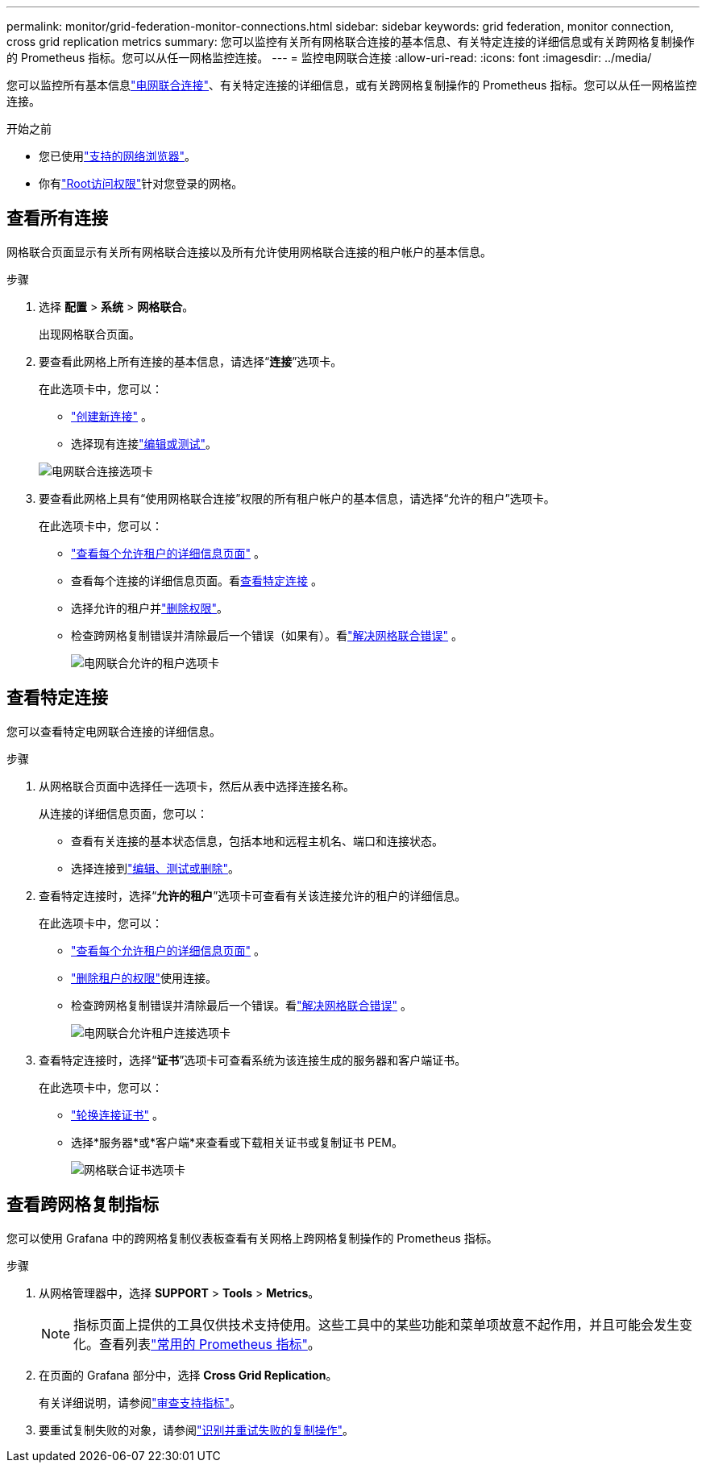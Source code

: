 ---
permalink: monitor/grid-federation-monitor-connections.html 
sidebar: sidebar 
keywords: grid federation, monitor connection, cross grid replication metrics 
summary: 您可以监控有关所有网格联合连接的基本信息、有关特定连接的详细信息或有关跨网格复制操作的 Prometheus 指标。您可以从任一网格监控连接。 
---
= 监控电网联合连接
:allow-uri-read: 
:icons: font
:imagesdir: ../media/


[role="lead"]
您可以监控所有基本信息link:../admin/grid-federation-overview.html["电网联合连接"]、有关特定连接的详细信息，或有关跨网格复制操作的 Prometheus 指标。您可以从任一网格监控连接。

.开始之前
* 您已使用link:../admin/web-browser-requirements.html["支持的网络浏览器"]。
* 你有link:../admin/admin-group-permissions.html["Root访问权限"]针对您登录的网格。




== 查看所有连接

网格联合页面显示有关所有网格联合连接以及所有允许使用网格联合连接的租户帐户的基本信息。

.步骤
. 选择 *配置* > *系统* > *网格联合*。
+
出现网格联合页面。

. 要查看此网格上所有连接的基本信息，请选择“*连接*”选项卡。
+
在此选项卡中，您可以：

+
** link:../admin/grid-federation-create-connection.html["创建新连接"] 。
** 选择现有连接link:../admin/grid-federation-manage-connection.html["编辑或测试"]。


+
image::../media/grid-federation-connections-tab.png[电网联合连接选项卡]

. 要查看此网格上具有“使用网格联合连接”权限的所有租户帐户的基本信息，请选择“允许的租户”选项卡。
+
在此选项卡中，您可以：

+
** link:../monitor/monitoring-tenant-activity.html["查看每个允许租户的详细信息页面"] 。
** 查看每个连接的详细信息页面。看<<view-specific-connection,查看特定连接>> 。
** 选择允许的租户并link:../admin/grid-federation-manage-tenants.html["删除权限"]。
** 检查跨网格复制错误并清除最后一个错误（如果有）。看link:../admin/grid-federation-troubleshoot.html["解决网格联合错误"] 。
+
image::../media/grid-federation-permitted-tenants-tab.png[电网联合允许的租户选项卡]







== [[view-specific-connection]]查看特定连接

您可以查看特定电网联合连接的详细信息。

.步骤
. 从网格联合页面中选择任一选项卡，然后从表中选择连接名称。
+
从连接的详细信息页面，您可以：

+
** 查看有关连接的基本状态信息，包括本地和远程主机名、端口和连接状态。
** 选择连接到link:../admin/grid-federation-manage-connection.html["编辑、测试或删除"]。


. 查看特定连接时，选择“*允许的租户*”选项卡可查看有关该连接允许的租户的详细信息。
+
在此选项卡中，您可以：

+
** link:../monitor/monitoring-tenant-activity.html["查看每个允许租户的详细信息页面"] 。
** link:../admin/grid-federation-manage-tenants.html["删除租户的权限"]使用连接。
** 检查跨网格复制错误并清除最后一个错误。看link:../admin/grid-federation-troubleshoot.html["解决网格联合错误"] 。
+
image::../media/grid-federation-permitted-tenants-tab-for-connection.png[电网联合允许租户连接选项卡]



. 查看特定连接时，选择“*证书*”选项卡可查看系统为该连接生成的服务器和客户端证书。
+
在此选项卡中，您可以：

+
** link:../admin/grid-federation-manage-connection.html["轮换连接证书"] 。
** 选择*服务器*或*客户端*来查看或下载相关证书或复制证书 PEM。
+
image::../media/grid-federation-certificates-tab.png[网格联合证书选项卡]







== 查看跨网格复制指标

您可以使用 Grafana 中的跨网格复制仪表板查看有关网格上跨网格复制操作的 Prometheus 指标。

.步骤
. 从网格管理器中，选择 *SUPPORT* > *Tools* > *Metrics*。
+

NOTE: 指标页面上提供的工具仅供技术支持使用。这些工具中的某些功能和菜单项故意不起作用，并且可能会发生变化。查看列表link:../monitor/commonly-used-prometheus-metrics.html["常用的 Prometheus 指标"]。

. 在页面的 Grafana 部分中，选择 *Cross Grid Replication*。
+
有关详细说明，请参阅link:../monitor/reviewing-support-metrics.html["审查支持指标"]。

. 要重试复制失败的对象，请参阅link:../admin/grid-federation-retry-failed-replication.html["识别并重试失败的复制操作"]。

